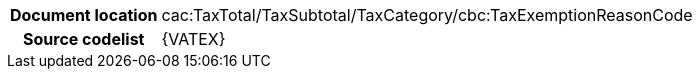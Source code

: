 
[cols="1,4"]
|===
h| Document location
|cac:TaxTotal/TaxSubtotal/TaxCategory/cbc:TaxExemptionReasonCode
h| Source codelist
| {VATEX}
|===

